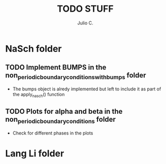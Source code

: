 #+STARTUP: showall
#+TITLE: TODO STUFF
#+AUTHOR: Julio C.

* NaSch folder
** TODO Implement BUMPS in the non_periodic_boundary_conditions_with_bumps folder
- The bumps object is alredy implemented but left to include it as
  part of the apply_nasch() function
** TODO Plots for alpha and beta in the non_periodic_boundary_conditions folder
- Check for different phases in the plots

* Lang Li folder

